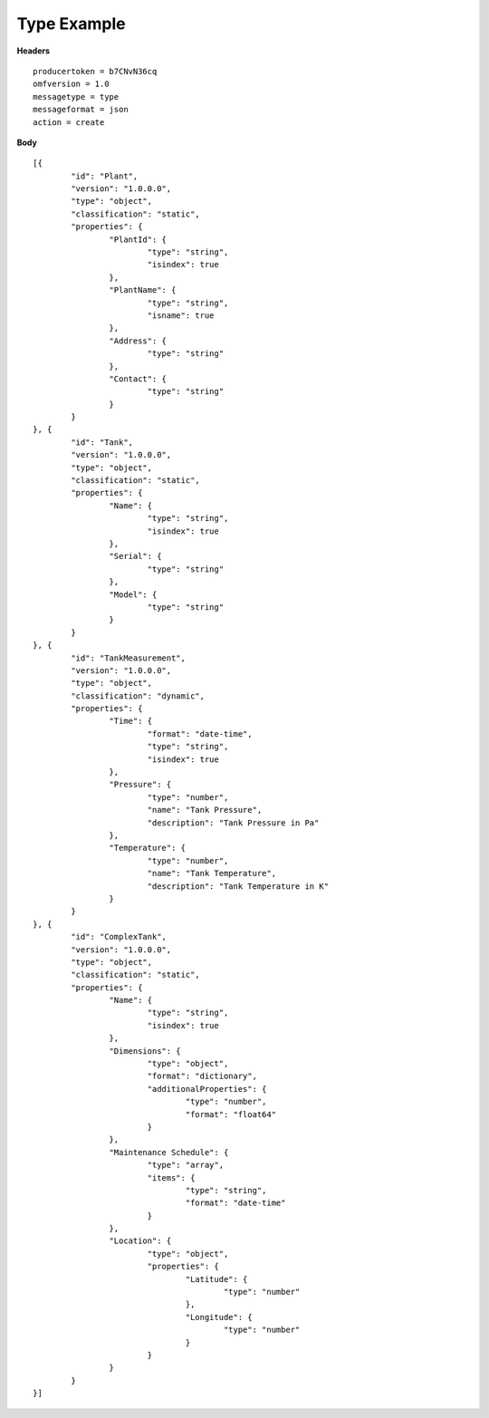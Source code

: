 Type Example
^^^^^^^^^^^^^^

**Headers**

::

	producertoken = b7CNvN36cq
	omfversion = 1.0
	messagetype = type
	messageformat = json
	action = create

**Body**

::

	[{
		"id": "Plant",
		"version": "1.0.0.0",
		"type": "object",
		"classification": "static",
		"properties": {
			"PlantId": {
				"type": "string",
				"isindex": true
			},
			"PlantName": {
				"type": "string",
				"isname": true
			},
			"Address": {
				"type": "string"
			},
			"Contact": {
				"type": "string"
			}
		}
	}, {
		"id": "Tank",
		"version": "1.0.0.0",
		"type": "object",
		"classification": "static",
		"properties": {
			"Name": {
				"type": "string",
				"isindex": true
			},
			"Serial": {
				"type": "string"
			},
			"Model": {
				"type": "string"
			}
		}
	}, {
		"id": "TankMeasurement",
		"version": "1.0.0.0",
		"type": "object",
		"classification": "dynamic",
		"properties": {
			"Time": {
				"format": "date-time",
				"type": "string",
				"isindex": true
			},
			"Pressure": {
				"type": "number",
				"name": "Tank Pressure",
				"description": "Tank Pressure in Pa"
			},
			"Temperature": {
				"type": "number",
				"name": "Tank Temperature",
				"description": "Tank Temperature in K"
			}
		}
	}, {
		"id": "ComplexTank",
		"version": "1.0.0.0",
		"type": "object",
		"classification": "static",
		"properties": {
			"Name": {
				"type": "string",
				"isindex": true
			},
			"Dimensions": {
				"type": "object",
				"format": "dictionary",
				"additionalProperties": {
					"type": "number",
					"format": "float64"
				}
			},
			"Maintenance Schedule": {
				"type": "array",
				"items": { 
					"type": "string",
					"format": "date-time"
				}
			},
			"Location": {
				"type": "object",
				"properties": {
					"Latitude": {
						"type": "number"
					},
					"Longitude": {
						"type": "number"
					}
				}
			}
		}
	}]

	


	
